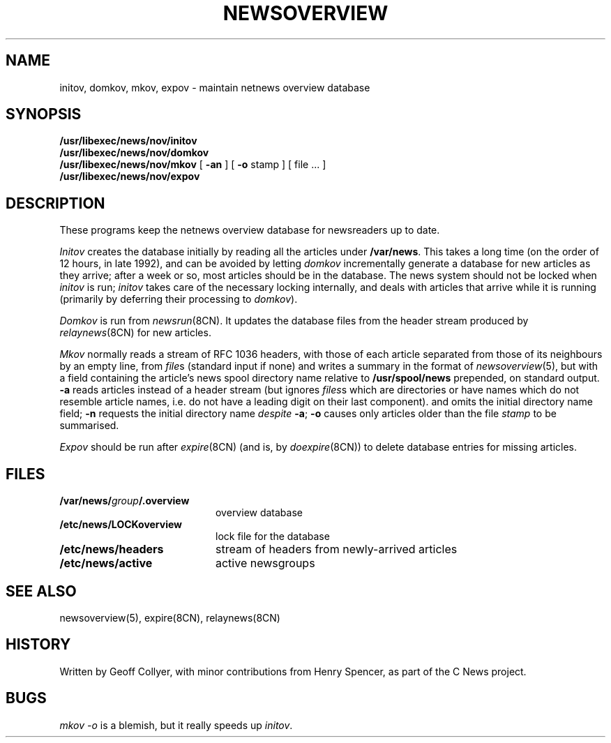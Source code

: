.\" =()<.ds a @<NEWSARTS>@>()=
.ds a /var/news
.\" =()<.ds b @<NEWSBIN>@>()=
.ds b /usr/libexec/news
.\" =()<.ds c @<NEWSCTL>@>()=
.ds c /etc/news
.TH NEWSOVERVIEW 8CN "15 Aug 1994"
.SH NAME
initov, domkov, mkov, expov \- maintain netnews overview database
.SH SYNOPSIS
.B \*b/nov/initov
.sp 0.3v
.B \*b/nov/domkov
.sp 0.3v
.B \*b/nov/mkov
[
.B \-an
] [
.B \-o
stamp
]
[ file ... ]
.\".sp 0.3v
.\".B batmkov
.\"[ file ... ]
.sp 0.3v
.B \*b/nov/expov
.SH DESCRIPTION
These programs keep the netnews overview database for newsreaders
up to date.
.PP
.I Initov
creates the database initially by reading all the articles under
.BR \*a .
This takes a long time
(on the order of 12 hours,
in late 1992),
and can be avoided by letting
.I domkov
incrementally generate a database for new articles as they arrive;
after a week or so,
most articles should be in the database.
The news system should not be locked when
.I initov
is run;
.I initov
takes care of the necessary locking internally,
and deals with articles that arrive while it is running
(primarily by deferring their processing to
.IR domkov ).
.PP
.I Domkov
is run from
.IR newsrun (8CN).
It updates the database files
from the header stream produced by
.IR relaynews (8CN)
for new articles.
.\"(\c
.\".I Batmkov
.\"is a slower variant
.\"that reads the articles named,
.\"one per line,
.\"in
.\".IR file (s),
.\"which may be
.\".I relaynews
.\"F-style batch files.)
.PP
.I Mkov
normally reads a stream of RFC 1036 headers,
with those of each article separated from those of its neighbours
by an empty line,
from
.IR file s
(standard input if none)
and writes a summary in the format of
.IR newsoverview (5),
but with a field containing the article's
news spool directory name relative to
.BR /usr/spool/news
prepended,
on standard output.
.B \-a
reads articles
instead of a header stream
(but ignores 
.IR files s
which are directories or have
names which do not resemble article names,
i.e. do not have a leading digit on their last component).
and omits the initial directory name field;
.B \-n
requests the initial directory name
.I despite
.BR \-a ;
.B \-o
causes only articles older than the file
.I stamp
to be summarised.
.PP
.I Expov
should be run after
.IR expire (8CN)
(and is, by
.IR doexpire (8CN))
to delete database entries for missing articles.
.SH FILES
.PD 0
.TP 2i
.BI \*a/ group /.overview
overview database
.TP
.B \*c/LOCKoverview
lock file for the database
.TP
.B \*c/headers
stream of headers from newly-arrived articles
.TP
.B \*c/active
active newsgroups
.PD
.SH SEE ALSO
newsoverview(5),
expire(8CN),
relaynews(8CN)
.SH HISTORY
Written by Geoff Collyer,
with minor contributions from Henry Spencer,
as part of the C News project.
.SH BUGS
.I "mkov \-o"
is a blemish,
but it really speeds up
.IR initov .
